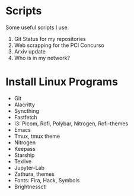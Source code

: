 * *Scripts*

Some useful scripts I use.

01. Git Status for my repositories
02. Web scrapping for the PCI Concurso
03. Arxiv update
03. Who is in my network?

* Install Linux Programs

- Git 
- Alacritty
- Syncthing
- Fastfetch
- I3: Picom, Rofi, Polybar, Nitrogen, Rofi-themes
- Emacs
- Tmux, tmux theme
- Nitrogen
- Keepass
- Starship
- Texlive
- Jupyter-Lab
- Zathura, themes
- Fonts: Fira, Hack, Symbols
- Brightnessctl
    
